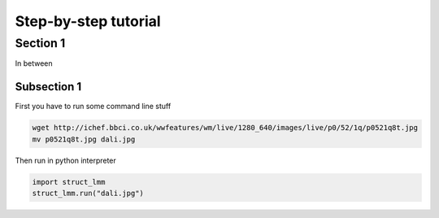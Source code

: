 *********************
Step-by-step tutorial
*********************

Section 1
^^^^^^^^^

In between

Subsection 1
------------

First you have to run some command line stuff

.. code-block:: bash

    wget http://ichef.bbci.co.uk/wwfeatures/wm/live/1280_640/images/live/p0/52/1q/p0521q8t.jpg
    mv p0521q8t.jpg dali.jpg

Then run in python interpreter

.. code-block:: python

    import struct_lmm
    struct_lmm.run("dali.jpg")

.. image:: dali.jpg
   :width: 400px

.. plot::
    :include-source:

    import matplotlib.pyplot as plt
    plt.plot([1,2,3,4])
    plt.ylabel('some numbers')
    plt.show()
